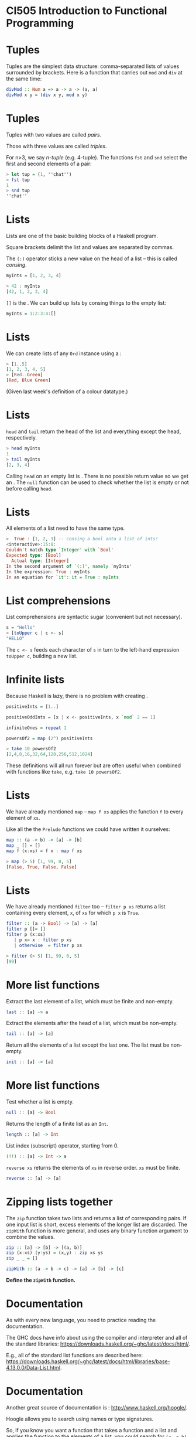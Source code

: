 * CI505 Introduction to Functional Programming
#+BEGIN_center  
#+ATTR_ORG: :width 800
[[../common/images/logo7000.png]]
#+END_center

* Tuples

Tuples are the simplest data structure: comma-separated lists of values
surrounded by brackets. Here is a function that carries out =mod= and
=div= at the same time:

#+BEGIN_SRC haskell  
divMod :: Num a => a -> a -> (a, a)
divMod x y = (div x y, mod x y)
#+END_SRC

* Tuples

Tuples with two values are called /pairs/. 

Those with three values are called /triples/.  

For n>3, we say /n-tuple/ (e.g. 4-tuple). The functions =fst= and
=snd= select the first and second elements of a pair:

#+BEGIN_SRC haskell 
> let tup = (1, ''chat'')
> fst tup
1
> snd tup
''chat''
#+END_SRC

* Lists

Lists are one of the basic building blocks of a Haskell program. 

Square brackets delimit the list and values are separated by
commas. 

The =(:)= operator sticks a new value on the head of a list -- this is
called /consing/.

#+BEGIN_SRC haskell
myInts = [1, 2, 3, 4]
  
> 42 : myInts
[42, 1, 2, 3, 4]
#+END_SRC

=[]= is the . We can build up lists by consing things to the empty
list:

#+BEGIN_SRC haskell
myInts = 1:2:3:4:[]
#+END_SRC

* Lists

We can create lists of any =Ord= instance using a :

#+BEGIN_SRC haskell 
> [1..5]
[1, 2, 3, 4, 5]
> [Red..Green]
[Red, Blue Green]
#+END_SRC

(Given last week's definition of a colour datatype.)

* Lists

=head= and =tail= return the head of the list and everything except the
head, respectively.

#+BEGIN_SRC haskell 
> head myInts
1
> tail myInts
[2, 3, 4]
#+END_SRC

Calling =head= on an empty list is . There is no possible return value
so we get an . The =null= function can be used to check whether the list
is empty or not before calling =head=.

* Lists

All elements of a list need to have the same type.

#+BEGIN_SRC haskell
>  True : [1, 2, 3] -- consing a bool onto a list of ints!
<interactive>:15:8:
Couldn't match type `Integer' with `Bool'
Expected type: [Bool]
  Actual type: [Integer]
In the second argument of `(:)', namely `myInts'
In the expression: True : myInts
In an equation for `it': it = True : myInts
#+END_SRC

* List comprehensions

List comprehensions are syntactic sugar (convenient but not
necessary).

#+BEGIN_SRC haskell
s = "Hello"
> [toUpper c | c <- s]
"HELLO"
#+END_SRC

The =c <- s= feeds each character of =s= in turn to the left-hand
expression =toUpper c=, building a new list.

* Infinite lists

Because Haskell is lazy, there is no problem with creating .

#+BEGIN_SRC haskell
positiveInts = [1..]

positiveOddInts = [x | x <- positiveInts, x `mod` 2 == 1]

infiniteOnes = repeat 1

powersOf2 = map (2^) positiveInts

> take 10 powersOf2
[2,4,8,16,32,64,128,256,512,1024]
#+END_SRC

These definitions will all run forever but are often useful when
combined with functions like =take=, e.g. =take 10 powersOf2=.

* Lists

We have already mentioned =map= -- =map f xs= applies the function =f=
to every element of =xs=.

Like all the the =Prelude= functions we could have written it
ourselves:

#+BEGIN_SRC haskell
map :: (a -> b) -> [a] -> [b]
map _ [] = []
map f (x:xs) = f x : map f xs

> map (> 5) [1, 99, 0, 5]
[False, True, False, False]
#+END_SRC

* Lists

We have already mentioned =filter= too -- =filter p xs= returns a list
containing every element, =x=, of =xs= for which =p x= is =True=.

#+BEGIN_SRC haskell
filter :: (a -> Bool) -> [a] -> [a]
filter p []= []
filter p (x:xs)
   | p x= x : filter p xs
   | otherwise  = filter p xs

> filter (> 5) [1, 99, 0, 5]
[99]
#+END_SRC

* More list functions

Extract the last element of a list, which must be finite and
non-empty.

#+BEGIN_SRC haskell
last :: [a] -> a
#+END_SRC

Extract the elements after the head of a list, which must be non-empty.

#+BEGIN_SRC haskell
tail :: [a] -> [a]
#+END_SRC

Return all the elements of a list except the last one. The list must be
non-empty.

#+BEGIN_SRC haskell
init :: [a] -> [a]
#+END_SRC

* More list functions

Test whether a list is empty.

#+BEGIN_SRC haskell
null :: [a] -> Bool
#+END_SRC

Returns the length of a finite list as an =Int=.

#+BEGIN_SRC haskell
length :: [a] -> Int
#+END_SRC

List index (subscript) operator, starting from 0.

#+BEGIN_SRC haskell
(!!) :: [a] -> Int -> a
#+END_SRC

=reverse xs= returns the elements of =xs= in reverse order. =xs= must be
finite.

#+BEGIN_SRC haskell
reverse :: [a] -> [a]
#+END_SRC

* Zipping lists together

The =zip= function takes two lists and returns a list of corresponding
pairs. If one input list is short, excess elements of the longer list
are discarded. The =zipWith= function is more general, and uses any
binary function argument to combine the values.

#+BEGIN_SRC haskell
zip :: [a] -> [b] -> [(a, b)] 
zip (x:xs) (y:ys) = (x,y) : zip xs ys
zip _ _ = []

zipWith :: (a -> b -> c) -> [a] -> [b] -> [c] 
#+END_SRC

*Define the =zipWith= function.*

* Documentation

As with every new language, you need to practice reading the
documentation.

The GHC docs have info about using the compiler and interpreter and all
of the standard libraries:
[[https://downloads.haskell.org/~ghc/latest/docs/html/]].

E.g., all of the standard list functions are described here:
[[https://downloads.haskell.org/~ghc/latest/docs/html/libraries/base-4.13.0.0/Data-List.html]].

* Documentation

Another great source of documentation is :
[[http://www.haskell.org/hoogle/]].

Hoogle allows you to search using names or type signatures.

So, if you know you want a function that takes a function and a list and
applies the function to the elements of a list, you could search for
=(a -> b) -> [a] -> [b]=
* Strings

A =String= is a list of =Char= values. So, of course, you can treat
them as lists:

#+BEGIN_SRC haskell
> 'J' : ``im''
``Jim''
> reverse ``Jim''
``miJ''
#+END_SRC

But there are also lots of specialised functions for working with
=String=, such as =lines=, =unlines=, =words= and =unwords=.

* Strings

We can convert values to a =String= if they are a member of the =Show=
typeclass:

#+BEGIN_SRC haskell
> show True
``True''
> show (99, ``Bananas'')
"(99,\"Bananas\")"
#+END_SRC

* Strings

We can convert =String=s to other types if we have a suitable member of
the =Read= typeclass.

Note that we have to tell the compiler which type we want, and it might
fail:

#+BEGIN_SRC haskell

  > (read 5) :: Int
  5
  > (read 5) :: Bool
  * Exception: Prelude.read: no parse
#+END_SRC

* Efficient strings

Because =String=s are just lists of =Char=s, they are not very
efficient. If your program does a lot of string concatenation, for
example, you should use =Data.Text=.

Convert =String= to and from =Text= with =pack= and =unpack=. The
functions for consing, concatenating, etc with =Text= are much more
efficient.

* Other useful types and Prelude functions

=Maybe= is the type of computations which might fail.

#+BEGIN_SRC haskell
data Maybe a = Just a | Nothing

safeHead :: [a] -> Maybe a
safeHead [] = Nothing
safeHead (x:xs) = Just x

applyWithDefault :: (a -> b) -> a -> [a] -> b 
applyWithDefault f def xs = case safeHead xs of 
  Nothing -> f def
  Just x  -> f x
#+END_SRC

Note the use of =Maybe='s constructors in pattern matching.

* More Haskell features

=Either a b= is for situations where there are two possibilities: a
value of type =a= or one of type =b=.

#+BEGIN_SRC haskell
data Either a b = Right a | Left b
#+END_SRC

You could use it if you want a function that returns either a =String=
or and =Int=, for instance. 

* More Haskell features

=Either= is often used for computations that might fail, with an error
message in =Left=:

#+BEGIN_SRC haskell
lookUp :: String -> Map -> Either String (Double, Map)
lookUp key table = 
case M.lookup key table of
  Just v  -> Right (v, table)
  Nothing -> Left ("Undefined variable " ++ key)
#+END_SRC

* You could have written the Prelude yourself!

How would you implement the following?

#+BEGIN_SRC haskell
-- Identity function.
id :: a -> a

-- Constant function.
const :: a -> b -> a 

-- Function composition.
(.) :: (b -> c) -> (a -> b) -> a -> c 


#+END_SRC

* Useful Prelude functions

How would you implement the following?

#+BEGIN_SRC haskell
-- flip f takes its (first) two arguments in the reverse order of f.
flip :: (a -> b -> c) -> b -> a -> c 


  --   until p f yields the result of applying f until p holds.
  until :: (a -> Bool) -> (a -> a) -> a -> a 

> flip (>) 3 5
True

> until (> 100) (*2) 1
128
#+END_SRC

* Algebraic data types

We've seen lots of data types so far: some simple, like =Int= and
=Bool=, and some that take parameters, like =Maybe a=.

Defining our own is done using the keyword:

#+BEGIN_SRC haskell
data Bit = Zero | One
#+END_SRC

* Algebraic data types

=Bit= is the name of the type. On the RHS of the === come the , listing
the possible values that a =Bit= might have.

If we want to print out values of the type =Bit=, or compare them for
equality, we can add them to the appropriate typeclasses.

#+BEGIN_SRC haskell
data Bit = Zero | One deriving (Show, Eq)
#+END_SRC

* Functions over =Bit=s

We can make functions over our new data type:

#+BEGIN_SRC haskell
  addBits :: Bit -> Bit -> [Bit]
  addBits Zero Zero = [Zero]
  addBits Zero One  = [One]
  addBits One Zero  = [One]
  addBits One One   = [One, Zero]
#+END_SRC

* Declaring type synonyms

A list of =Bit= values is a binary number. We can make our type signatures
more descriptive by declaring an using the keyword:

#+BEGIN_SRC haskell
type Bin = [Bit]

addBits :: Bit -> Bit -> Bin
...
#+END_SRC

* Algebraic data types in general

Because none of its constructors take any parameters, =Bit= is an
/enumeration type/, like an =enum= in Java. 

We can make more interesting data types that carry more values around:

#+BEGIN_SRC haskell
data FailableDouble = Failure | OK Double
  deriving Show
#+END_SRC

The =FailableDouble= type has two data constructors. The first one,
=Failure=, takes no arguments, so =Failure= by itself is a value of type
=FailableDouble=.

* Algebraic data types in general

#+BEGIN_SRC haskell
data FailableDouble = Failure
| OK Double
  deriving Show
#+END_SRC

The second constructor, =OK=, takes an argument of type =Double=. So
=OK= by itself is not a value of type =FailableDouble=; we need to give
it a =Double=. For example, =OK 3.4= is a value of type
=FailableDouble=.

#+BEGIN_SRC haskell
ex01 = Failure
ex02 = OK 3.4
#+END_SRC

What is the type of =OK=?

* Algebraic data types in general

An example of how we might use our =FailableDouble=:

#+BEGIN_SRC haskell
safeDiv :: Double -> Double -> FailableDouble
safeDiv _ 0 = Failure
safeDiv x y = OK (x / y)
#+END_SRC

* Recursive data types

Data types can be /recursive/, i.e. the definition can call
itself. 

=Nat= is the type of natural numbers:

#+BEGIN_SRC haskell
data Nat = Z | S Nat deriving (Show)
#+END_SRC

=Z= stands for zero and =S= for . So, a =Nat= is either zero or the
successor of some =Nat= -- e.g. the number one is =S Z= and two is
=S (S Z)=.

* Functions over =Nat=s

Adding and subtracting =Nat=s:

#+BEGIN_SRC haskell
add :: Nat -> Nat -> Nat
add Z n = n
add (S n) m = add n (S m)

sub :: Nat -> Nat -> Nat
sub Z m = m
sub n Z = Z
sub (S n) (S m) = sub n m
#+END_SRC

* Trees

/Trees/ are used a lot in functional programming. 

A tree is made up of /nodes/, which normally carry a piece of data as
a label, and each node is either a /branch/ or a /leaf/. 

A /binary tree/ is one in which every node is a leaf or a branch with
at most two children:

#+BEGIN_center  
#+ATTR_ORG: :width 800
[[./images/bst.pdf]]
#+END_center

* Trees

A data type of trees with =Int=s for labels:

#+BEGIN_SRC haskell
data IntTree = Branch Int IntTree IntTree | Leaf Int
deriving (Show)

myIntTree = Branch 42 (Branch 9 (Leaf 1) (Leaf 2)) (Leaf 3)
#+END_SRC

Note that branches in this binary tree always have *exactly* two
children. If we want them to have one or two we would use =Maybe
IntTree= for the children.
 
* Polymorphic data types

What if we want a tree with =Char= labels, or some other data type?

Instead of creating a new data type for each type of label, we can
make the definition /polymorphic/. 

This is done by introducing type parameters on the LHS of the
definition:

#+BEGIN_SRC haskell
data Tree a = Branch a (Tree a) (Tree a) | Leaf a

t1 = Branch 42 (Branch 9 (Leaf 1) (Leaf 2)) (Leaf 3)
t2 = Leaf True

> :t t1
myTree :: Tree Integer
> :t t2
t2 :: Tree Bool
#+END_SRC

* Data type constructors are functions too

Data type constructors can be partially applied, just like functions:

#+BEGIN_SRC haskell
> :t Leaf
Leaf :: a -> Tree a
> let leaves = map Leaf ['a', 'b', 'c']
> leaves
[Leaf 'a', Leaf 'b', Leaf 'c']
> :t leaves
leaves :: [Tree Char]
#+END_SRC

* Pick a type, any type

And when we make a new tree, the types have to match:

#+BEGIN_SRC haskell
> Branch 1 (Leaf 2) (Leaf False)

<interactive>:63:23:
Couldn't match expected type `Tree a0' with actual type `Bool'
In the first argument of `Leaf', namely `False'
In the second argument of `Branch', namely `(Leaf False)'
In the expression: Branch (Leaf 1) (Leaf False)
#+END_SRC

* Records

Data type constructors can take any number of parameters (also called
/fields/). 

When there are more than two or three, the meaning of each parameter
can be hard to remember.

Take this type, where each =Customer= has a first name, last name, email
address, phone number and credit card number:

#+BEGIN_SRC haskell
data Customer = Customer String String String Integer Integer

bob = Customer "Bob" "Hope" "bob@hope.com" 127364544 123456789
#+END_SRC

* Records

Notice that the type and its constructor have the same name -- this is
not required but customary when there is only one constructor.

#+BEGIN_SRC haskell
data Customer = Customer String String String Integer Integer
#+END_SRC

This can be a bit confusing at first, because the type and its values
are different things that are used in different places...

* Records

Now if we want to retrieve a customer's email address we need to make an
accessor (or getter) function:

#+BEGIN_SRC haskell
email :: Customer -> String
email (Customer _ _ e _ _) = e
#+END_SRC

We will need one of these for every field in =Customer=. It's pretty
nasty...

* Records

We can use the syntax to get around this. A record is a data constructor
with named fields. Accessor functions are created automatically:

#+BEGIN_SRC haskell
data Customer = Customer { firstName :: String,
   lastName :: String,
   email :: String,
   phoneNumber :: Integer,
   ccNumber :: Integer}

bob = Customer {firstName = "bob", lastName="hope", 
email="bob@hope.com", phoneNumber=1273645444, 
ccNumber=123456789}

> email bob
"bob@hope.com"
#+END_SRC

* Records

If we have a record we can update its fields. 

#+BEGIN_SRC haskell
> bob { lastName = "Dobbs" , email = "bob@dodds.com" }
Customer {firstName = "bob", lastName="Dodds", 
email="bob@dodds.com", phoneNumber=1273645444, 
ccNumber=123456789}
#+END_SRC

Note that we aren't really making a change to =bob=, we are creating
a new record based on =bob= but with the given differences.

* Modules

Haskell's module system allows you to import and export definitions from
one script to another. When you have worked on scripts so far, they have
had simple module names:

#+BEGIN_SRC haskell
module Exercises where
...
#+END_SRC

* Modules

As your programs get bigger it makes sense to modules inside other
modules. For instance, if we have the folder structure

#+BEGIN_SRC haskell
CI505/
CI505/Labs/
CI505/Assignments
CI505/Assignments/Assignment1.hs
#+END_SRC

Then we can declare the module for the script in =Assignment1.hs= like
this:

#+BEGIN_SRC haskell
module CI505.Assignments.Assignment1 where
...
#+END_SRC

* Importing from other modules

Inside this script we can import part of the standard library from
module such as =Data.Char=, which contains useful functions for dealing
with =Char=:

#+BEGIN_SRC haskell
module CI505.Assignments.Assignment1 where
import Data.Char
...
#+END_SRC

This means that all data types, type constructors and function
definitions exported by =Data.Char= are now available.

* Importing from other modules

If we only want to import certain definitions we can list them:

#+BEGIN_SRC haskell
module CI505.Assignments.Assignment1 where
import Data.Char (isSpace, isLower, isUpper)
...
#+END_SRC

* Importing from other modules

We might also want to import everything certain definitions:

#+BEGIN_SRC haskell
module CI505.Assignments.Assignment1 where
import Data.Char hiding (isNumber, isDigit)
...
#+END_SRC

This is useful when we want to avoid name clashes -- i.e., we want to
make our own functions called =isNumber= and =isDigit=.

* Modules

An alternative to this is to import a module using a qualified name. For
example,

#+BEGIN_SRC haskell
import qualified Data.Char 
#+END_SRC

This means that we can refer to the =isNumber= function in =Data.Char=
by =Data.Char.isNumber=. A neater alternative is to give the qualified
import a new name:

#+BEGIN_SRC haskell
import qualified Data.Char as C
#+END_SRC

allowing us to refer to =C.isNumber=.

* Abstract data types

We can control what is exported from our own modules. This allows us to
define the interface to our modules, the parts that we want people to
use, and hide its inner workings.

Say we want people to be able to use our definition of binary trees, but
we want to hide some utility functions we have written over them. We
also want them to use functions provided by us to make new trees, rather
than using the constructors directly.

This will allow us to control how trees are constructed, and to come
back and change the way it works later on without requiring the users of
our module to change any of their code.

* Abstract data types

We provide a list of what we want to be exported after the module
name:

#+BEGIN_SRC haskell
module CI505.Tree (Tree, getLeaf, getBranch) where

data Tree a = Branch a (Tree a) (Tree a) | Leaf a

getLeaf :: a -> Tree a
getLeaf x = Leaf x

getBranch :: a -> Tree a -> Tree a -> Tree a
getBranch x l r = Branch x l r

countNodes :: Tree a -> Int
countNodes (Branch _ l r) = 1 + (countNodes l) + (countNodes r)
countNodes (Leaf _)   = 1
#+END_SRC

* Abstract data types

#+BEGIN_SRC haskell 
module CI505.Tree (Tree, getLeaf, getBranch) where
#+END_SRC

The module definition says that we want to export the =getLeaf= and
=getBranch= functions, and the of =Tree= but not its . So any time a
user want to make a new =Tree=, they have to use one of the functions
provided. This is what it means to be an .

If we want to export =Tree= and its constructors we can do that too:

#+BEGIN_SRC haskell
module CI505.Tree (Tree(..), getLeaf, GetBranch) where
#+END_SRC

* Next week

Traversing data structures such as lists and trees and, more generally,
/folding/ them up!
